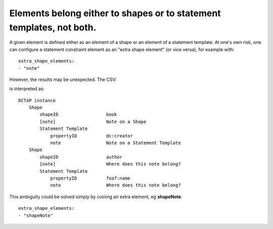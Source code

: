 .. _elements_repurposed:

Elements belong either to shapes or to statement templates, not both.
^^^^^^^^^^^^^^^^^^^^^^^^^^^^^^^^^^^^^^^^^^^^^^^^^^^^^^^^^^^^^^^^^^^^^

A given element is defined either as an element of a shape or an element of a statement template. At one's own risk, one can configure a statement constraint element as an "extra shape element" (or vice versa), for example with::

    extra_shape_elements:
    - "note"

However, the results may be unexpected. The CSV:

.. csv-table::
   :file: elements_repurposed.csv
   :header-rows: 1

is interpreted as::

    DCTAP instance
        Shape
            shapeID                  book
            [note]                   Note on a Shape
            Statement Template
                propertyID           dc:creator
                note                 Note on a Statement Template
        Shape
            shapeID                  author
            [note]                   Where does this note belong?
            Statement Template
                propertyID           foaf:name
                note                 Where does this note belong?

This ambiguity could be solved simply by coining an extra element, eg **shapeNote**::

    extra_shape_elements:
    - "shapeNote"

